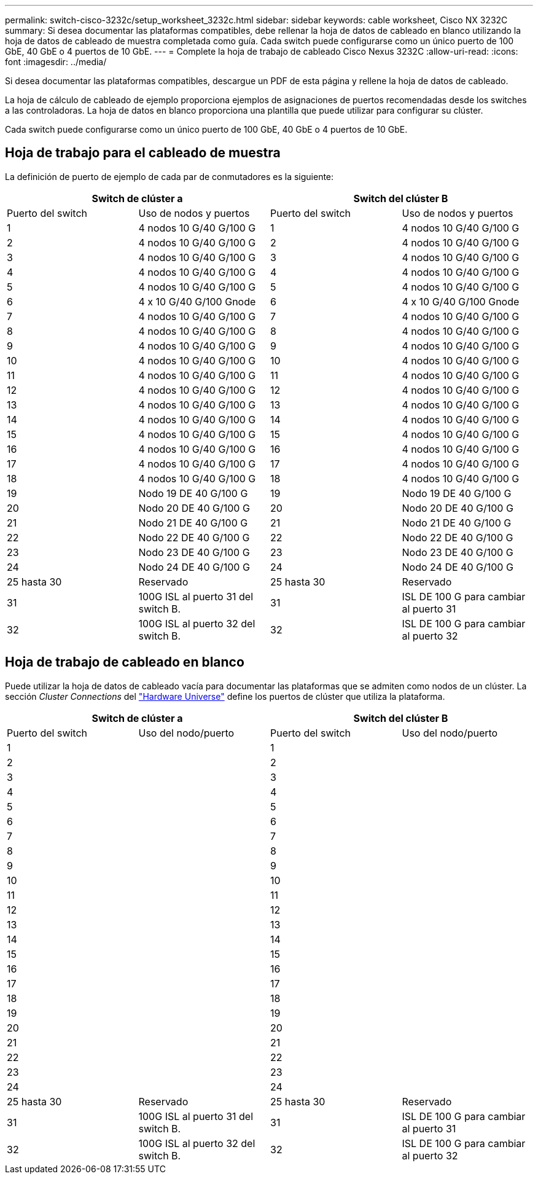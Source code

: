 ---
permalink: switch-cisco-3232c/setup_worksheet_3232c.html 
sidebar: sidebar 
keywords: cable worksheet, Cisco NX 3232C 
summary: Si desea documentar las plataformas compatibles, debe rellenar la hoja de datos de cableado en blanco utilizando la hoja de datos de cableado de muestra completada como guía. Cada switch puede configurarse como un único puerto de 100 GbE, 40 GbE o 4 puertos de 10 GbE. 
---
= Complete la hoja de trabajo de cableado Cisco Nexus 3232C
:allow-uri-read: 
:icons: font
:imagesdir: ../media/


[role="lead"]
Si desea documentar las plataformas compatibles, descargue un PDF de esta página y rellene la hoja de datos de cableado.

La hoja de cálculo de cableado de ejemplo proporciona ejemplos de asignaciones de puertos recomendadas desde los switches a las controladoras. La hoja de datos en blanco proporciona una plantilla que puede utilizar para configurar su clúster.

Cada switch puede configurarse como un único puerto de 100 GbE, 40 GbE o 4 puertos de 10 GbE.



== Hoja de trabajo para el cableado de muestra

La definición de puerto de ejemplo de cada par de conmutadores es la siguiente:

[cols="1, 1, 1, 1"]
|===
2+| Switch de clúster a 2+| Switch del clúster B 


| Puerto del switch | Uso de nodos y puertos | Puerto del switch | Uso de nodos y puertos 


 a| 
1
 a| 
4 nodos 10 G/40 G/100 G
 a| 
1
 a| 
4 nodos 10 G/40 G/100 G



 a| 
2
 a| 
4 nodos 10 G/40 G/100 G
 a| 
2
 a| 
4 nodos 10 G/40 G/100 G



 a| 
3
 a| 
4 nodos 10 G/40 G/100 G
 a| 
3
 a| 
4 nodos 10 G/40 G/100 G



 a| 
4
 a| 
4 nodos 10 G/40 G/100 G
 a| 
4
 a| 
4 nodos 10 G/40 G/100 G



 a| 
5
 a| 
4 nodos 10 G/40 G/100 G
 a| 
5
 a| 
4 nodos 10 G/40 G/100 G



 a| 
6
 a| 
4 x 10 G/40 G/100 Gnode
 a| 
6
 a| 
4 x 10 G/40 G/100 Gnode



 a| 
7
 a| 
4 nodos 10 G/40 G/100 G
 a| 
7
 a| 
4 nodos 10 G/40 G/100 G



 a| 
8
 a| 
4 nodos 10 G/40 G/100 G
 a| 
8
 a| 
4 nodos 10 G/40 G/100 G



 a| 
9
 a| 
4 nodos 10 G/40 G/100 G
 a| 
9
 a| 
4 nodos 10 G/40 G/100 G



 a| 
10
 a| 
4 nodos 10 G/40 G/100 G
 a| 
10
 a| 
4 nodos 10 G/40 G/100 G



 a| 
11
 a| 
4 nodos 10 G/40 G/100 G
 a| 
11
 a| 
4 nodos 10 G/40 G/100 G



 a| 
12
 a| 
4 nodos 10 G/40 G/100 G
 a| 
12
 a| 
4 nodos 10 G/40 G/100 G



 a| 
13
 a| 
4 nodos 10 G/40 G/100 G
 a| 
13
 a| 
4 nodos 10 G/40 G/100 G



 a| 
14
 a| 
4 nodos 10 G/40 G/100 G
 a| 
14
 a| 
4 nodos 10 G/40 G/100 G



 a| 
15
 a| 
4 nodos 10 G/40 G/100 G
 a| 
15
 a| 
4 nodos 10 G/40 G/100 G



 a| 
16
 a| 
4 nodos 10 G/40 G/100 G
 a| 
16
 a| 
4 nodos 10 G/40 G/100 G



 a| 
17
 a| 
4 nodos 10 G/40 G/100 G
 a| 
17
 a| 
4 nodos 10 G/40 G/100 G



 a| 
18
 a| 
4 nodos 10 G/40 G/100 G
 a| 
18
 a| 
4 nodos 10 G/40 G/100 G



 a| 
19
 a| 
Nodo 19 DE 40 G/100 G
 a| 
19
 a| 
Nodo 19 DE 40 G/100 G



 a| 
20
 a| 
Nodo 20 DE 40 G/100 G
 a| 
20
 a| 
Nodo 20 DE 40 G/100 G



 a| 
21
 a| 
Nodo 21 DE 40 G/100 G
 a| 
21
 a| 
Nodo 21 DE 40 G/100 G



 a| 
22
 a| 
Nodo 22 DE 40 G/100 G
 a| 
22
 a| 
Nodo 22 DE 40 G/100 G



 a| 
23
 a| 
Nodo 23 DE 40 G/100 G
 a| 
23
 a| 
Nodo 23 DE 40 G/100 G



 a| 
24
 a| 
Nodo 24 DE 40 G/100 G
 a| 
24
 a| 
Nodo 24 DE 40 G/100 G



 a| 
25 hasta 30
 a| 
Reservado
 a| 
25 hasta 30
 a| 
Reservado



 a| 
31
 a| 
100G ISL al puerto 31 del switch B.
 a| 
31
 a| 
ISL DE 100 G para cambiar al puerto 31



 a| 
32
 a| 
100G ISL al puerto 32 del switch B.
 a| 
32
 a| 
ISL DE 100 G para cambiar al puerto 32

|===


== Hoja de trabajo de cableado en blanco

Puede utilizar la hoja de datos de cableado vacía para documentar las plataformas que se admiten como nodos de un clúster. La sección _Cluster Connections_ del https://hwu.netapp.com["Hardware Universe"^] define los puertos de clúster que utiliza la plataforma.

[cols="1, 1, 1, 1"]
|===
2+| Switch de clúster a 2+| Switch del clúster B 


| Puerto del switch | Uso del nodo/puerto | Puerto del switch | Uso del nodo/puerto 


 a| 
1
 a| 
 a| 
1
 a| 



 a| 
2
 a| 
 a| 
2
 a| 



 a| 
3
 a| 
 a| 
3
 a| 



 a| 
4
 a| 
 a| 
4
 a| 



 a| 
5
 a| 
 a| 
5
 a| 



 a| 
6
 a| 
 a| 
6
 a| 



 a| 
7
 a| 
 a| 
7
 a| 



 a| 
8
 a| 
 a| 
8
 a| 



 a| 
9
 a| 
 a| 
9
 a| 



 a| 
10
 a| 
 a| 
10
 a| 



 a| 
11
 a| 
 a| 
11
 a| 



 a| 
12
 a| 
 a| 
12
 a| 



 a| 
13
 a| 
 a| 
13
 a| 



 a| 
14
 a| 
 a| 
14
 a| 



 a| 
15
 a| 
 a| 
15
 a| 



 a| 
16
 a| 
 a| 
16
 a| 



 a| 
17
 a| 
 a| 
17
 a| 



 a| 
18
 a| 
 a| 
18
 a| 



 a| 
19
 a| 
 a| 
19
 a| 



 a| 
20
 a| 
 a| 
20
 a| 



 a| 
21
 a| 
 a| 
21
 a| 



 a| 
22
 a| 
 a| 
22
 a| 



 a| 
23
 a| 
 a| 
23
 a| 



 a| 
24
 a| 
 a| 
24
 a| 



 a| 
25 hasta 30
 a| 
Reservado
 a| 
25 hasta 30
 a| 
Reservado



 a| 
31
 a| 
100G ISL al puerto 31 del switch B.
 a| 
31
 a| 
ISL DE 100 G para cambiar al puerto 31



 a| 
32
 a| 
100G ISL al puerto 32 del switch B.
 a| 
32
 a| 
ISL DE 100 G para cambiar al puerto 32

|===